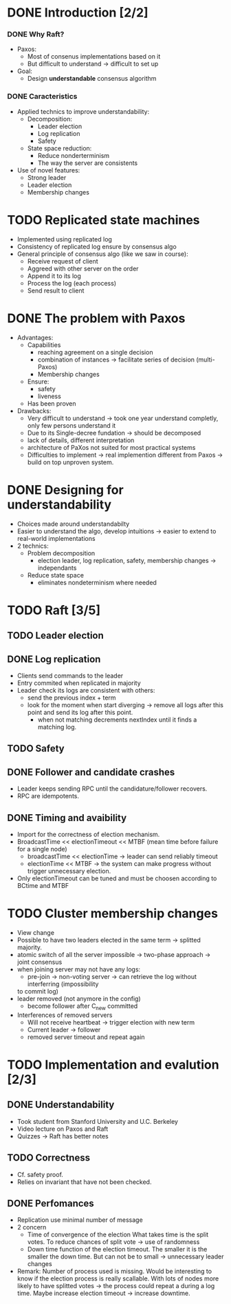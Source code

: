 * DONE Introduction [2/2]
*** DONE Why Raft?
- Paxos:
  - Most of consenus implementations based on it
  - But difficult to understand \to difficult to set up
- Goal:
  - Design *understandable* consensus algorithm
*** DONE Caracteristics
     - Applied technics to improve understandability:
       - Decomposition:
         - Leader election
         - Log replication
         - Safety
       - State space reduction:
         - Reduce nonderterminism
         - The way the server are consistents
     - Use of novel features:
       - Strong leader
       - Leader election
       - Membership changes
* TODO Replicated state machines
  - Implemented using replicated log
  - Consistency of replicated log ensure by consensus algo
  - General principle of consensus algo (like we saw in course):
    - Receive request of client
    - Aggreed with other server on the order
    - Append it to its log
    - Process the log (each process)
    - Send result to client
  # The two last points are missing
* DONE The problem with Paxos
  - Advantages:
    - Capabilities
      - reaching agreement on a single decision
      - combination of instances \to facilitate series of decision (multi-Paxos) 
      - Membership changes
    - Ensure:
      - safety
      - liveness
    - Has been proven
  - Drawbacks:
    - Very difficult to understand \to took one year understand completly, 
      only few persons understand it 
    - Due to its Single-decree fundation \to should be decomposed
    - lack of details, different interpretation
    - architecture of PaXos not suited for most practical systems
    - Difficulties to implement \to real implemention different from Paxos
      \to build on top unproven system.
* DONE Designing for understandability
  - Choices made around understandabilty
  - Easier to understand the algo, develop intuitions
	\to easier to extend to real-world implementations
  - 2 technics:
    - Problem decomposition
      - election leader, log replication, safety, membership
        changes \to independants
    - Reduce state space
      - eliminates nondeterminism where needed
* TODO Raft [3/5]
** TODO Leader election
** DONE Log replication
   - Clients send commands to the leader
   - Entry commited when replicated in majority
   - Leader check its logs are consistent with others:
	 - send the previous index + term
	 - look for the moment when start diverging \to remove
	   all logs after this point and send its log after this point.
	   - when not matching decrements nextIndex until it finds a
		 matching log.
** TODO Safety
** DONE Follower and candidate crashes
   - Leader keeps sending RPC until the candidature/follower recovers.
   - RPC are idempotents.
** DONE Timing and avaibility
   - Import for the correctness of election mechanism.
   - BroadcastTime << electionTimeout << MTBF (mean time before failure for a single node)
	 - broadcastTime << electionTime \to leader can send reliably timeout
	 - electionTime << MTBF \to the system can make progress without trigger unnecessary 
       election.
   - Only electionTimeout can be tuned and must be choosen according to BCtime and MTBF
* TODO Cluster membership changes
  - View change
  - Possible to have two leaders elected in the same term \to splitted
	majority.
  - atomic switch of all the server impossible \to two-phase approach \to joint consensus
  - when joining server may not have any logs:
    - pre-join \to non-voting server \to can retrieve the log without interferring (impossibility
	to commit log)
  - leader removed (not anymore in the config)
	- become follower after C_new committed
  - Interferences of removed servers
	- Will not receive heartbeat \to trigger election with new term
	- Current leader \to follower
	- removed server timeout and repeat again
* TODO Implementation and evalution [2/3]
** DONE Understandability
   - Took student from Stanford University and U.C. Berkeley
   - Video lecture on Paxos and Raft
   - Quizzes \to Raft has better notes
** TODO Correctness
   - Cf. safety proof. 
   - Relies on invariant that have not been checked.
** DONE Perfomances
   - Replication use minimal number of message 
   - 2 concern 
     - Time of convergence of the election
	   What takes time is the split votes.
	   To reduce chances of split vote \to use of randomness
     - Down time
	   function of the election timeout. The smaller it is the smaller the down time.
	   But can not be to small \to unnecessary leader changes
   - Remark:
	 Number of process used is missing. Would be interesting to know if the election process 
     is really scallable. With lots of nodes more likely to have splitted votes \to the 
     process could repeat a during a log time. 
     Maybe increase election timeout \to increase downtime.
